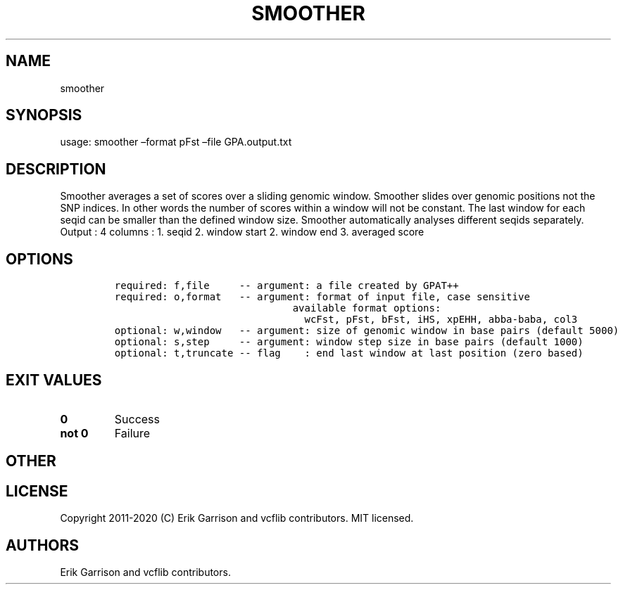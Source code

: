 .\" Automatically generated by Pandoc 2.7.3
.\"
.TH "SMOOTHER" "1" "" "smoother (vcflib)" "smoother (VCF unknown)"
.hy
.SH NAME
.PP
smoother
.SH SYNOPSIS
.PP
usage: smoother \[en]format pFst \[en]file GPA.output.txt
.SH DESCRIPTION
.PP
Smoother averages a set of scores over a sliding genomic window.
Smoother slides over genomic positions not the SNP indices.
In other words the number of scores within a window will not be
constant.
The last window for each seqid can be smaller than the defined window
size.
Smoother automatically analyses different seqids separately.
Output : 4 columns : 1.
seqid 2.
window start 2.
window end 3.
averaged score
.SH OPTIONS
.IP
.nf
\f[C]


required: f,file     -- argument: a file created by GPAT++                           
required: o,format   -- argument: format of input file, case sensitive               
                              available format options:                                    
                                wcFst, pFst, bFst, iHS, xpEHH, abba-baba, col3             
optional: w,window   -- argument: size of genomic window in base pairs (default 5000)
optional: s,step     -- argument: window step size in base pairs (default 1000)      
optional: t,truncate -- flag    : end last window at last position (zero based)      
\f[R]
.fi
.SH EXIT VALUES
.TP
.B \f[B]0\f[R]
Success
.TP
.B \f[B]not 0\f[R]
Failure
.SH OTHER
.SH LICENSE
.PP
Copyright 2011-2020 (C) Erik Garrison and vcflib contributors.
MIT licensed.
.SH AUTHORS
Erik Garrison and vcflib contributors.
